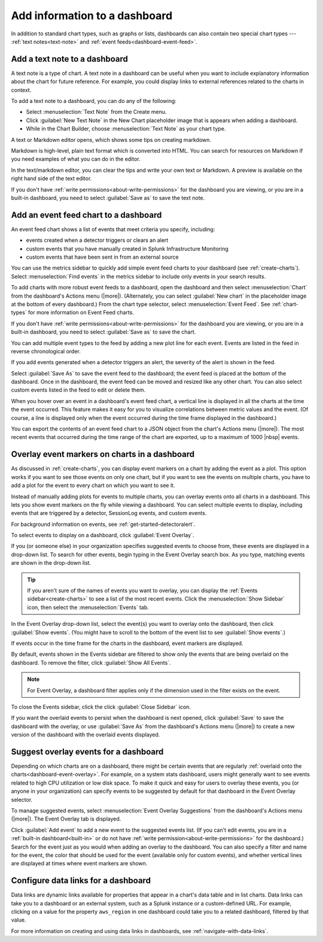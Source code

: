 .. _dashboards-add:

*****************************************************************
Add information to a dashboard
*****************************************************************

.. meta::
      :description: Add a text note or event feed chart in Splunk Observability Cloud dashboards. Text notes include explanatory information about charts, and event feeds show specific events.

In addition to standard chart types, such as graphs or lists, dashboards can also contain two special chart types --- :ref:`text notes<text-note>` and :ref:`event feeds<dashboard-event-feed>`.

.. _text-note:

Add a text note to a dashboard
=============================================================================

A text note is a type of chart. A text note in a dashboard can be useful when you want to include explanatory information about the chart for future reference. For example, you could display links to external references related to the charts in context.

To add a text note to a dashboard, you can do any of the following:

-	Select :menuselection:`Text Note` from the Create menu.

-	Click :guilabel:`New Text Note` in the New Chart placeholder image that is appears when adding a dashboard.

-	While in the Chart Builder, choose :menuselection:`Text Note` as your chart type.

A text or Markdown editor opens, which shows some tips on creating markdown.

Markdown is high-level, plain text format which is converted into HTML. You can search for resources on Markdown if you need examples of what you can do in the editor.

In the text/markdown editor, you can clear the tips and write your own text or Markdown. A preview is available on the right hand side of the text editor.

If you don't have :ref:`write permissions<about-write-permissions>` for the dashboard you are viewing, or you are in a built-in dashboard, you need to select :guilabel:`Save as` to save the text note.

.. _dashboard-event-feed:

Add an event feed chart to a dashboard
=============================================================================

An event feed chart shows a list of events that meet criteria you specify, including:

- events created when a detector triggers or clears an alert
- custom events that you have manually created in Splunk Infrastructure Monitoring
- custom events that have been sent in from an external source

You can use the metrics sidebar to quickly add simple event feed charts to your dashboard (see :ref:`create-charts`). Select :menuselection:`Find events` in the metrics sidebar to include only events in your search results.

To add charts with more robust event feeds to a dashboard, open the dashboard and then select :menuselection:`Chart` from the dashboard's Actions menu (|more|). (Alternately, you can select :guilabel:`New chart` in the placeholder image at the bottom of every dashboard.) From the chart type selector, select :menuselection:`Event Feed`. See :ref:`chart-types` for more information on Event Feed charts.

If you don't have :ref:`write permissions<about-write-permissions>` for the dashboard you are viewing, or you are in a built-in dashboard, you need to select :guilabel:`Save as` to save the chart.

You can add multiple event types to the feed by adding a new plot line for each event. Events are listed in the feed in reverse chronological order.

If you add events generated when a detector triggers an alert, the severity of the alert is shown in the feed.

Select :guilabel:`Save As` to save the event feed to the dashboard; the event feed is placed at the bottom of the dashboard. Once in the dashboard, the event feed can be moved and resized like any other chart. You can also select custom events listed in the feed to edit or delete them.

When you hover over an event in a dashboard's event feed chart, a vertical line is displayed in all the charts at the time the event occurred. This feature makes it easy for you to visualize correlations between metric values and the event. (Of course, a line is displayed only when the event occurred during the time frame displayed in the dashboard.)

You can export the contents of an event feed chart to a JSON object from the chart's Actions menu (|more|). The most recent events that occurred during the time range of the chart are exported, up to a maximum of 1000  |nbsp| events.

.. _dashboard-event-overlay:

Overlay event markers on charts in a dashboard
=============================================================================

As discussed in :ref:`create-charts`, you can display event markers on a chart by adding the event as a plot. This option works if you want to see those events on only one chart, but if you want to see the events on multiple charts, you have to add a plot for the event to every chart on which you want to see it.

Instead of manually adding plots for events to multiple charts, you can overlay events onto all charts in a dashboard. This lets you show event markers on the fly while viewing a dashboard. You can select multiple events to display, including events that are triggered by a detector, SessionLog events, and custom events.

For background information on events, see :ref:`get-started-detectoralert`.

To select events to display on a dashboard, click :guilabel:`Event Overlay`.

If you (or someone else) in your organization specifies suggested events to choose from, these events are displayed in a drop-down list. To search for other events, begin typing in the Event Overlay search box. As you type, matching events are shown in the drop-down list.

..	tip:: If you aren't sure of the names of events you want to overlay, you can display the :ref:`Events sidebar<create-charts>` to see a list of the most recent events. Click the :menuselection:`Show Sidebar` icon, then select the :menuselection:`Events` tab.

In the Event Overlay drop-down list, select the event(s) you want to overlay onto the dashboard, then click :guilabel:`Show events`. (You might have to scroll to the bottom of the event list to see :guilabel:`Show events`.)

If events occur in the time frame for the charts in the dashboard, event markers are displayed.

By default, events shown in the Events sidebar are filtered to show only the events that are being overlaid on the dashboard. To remove the filter, click :guilabel:`Show All Events`.

.. note:: For Event Overlay, a dashboard filter applies only if the dimension used in the filter exists on the event.

To close the Events sidebar, click the click :guilabel:`Close Sidebar` icon.

If you want the overlaid events to persist when the dashboard is next opened, click :guilabel:`Save` to save the dashboard with the overlay, or use :guilabel:`Save As` from the dashboard's Actions menu (|more|) to create a new version of the dashboard with the overlaid events displayed.

Suggest overlay events for a dashboard
=============================================================================

Depending on which charts are on a dashboard, there might be certain events that are regularly :ref:`overlaid onto the charts<dashboard-event-overlay>`. For example, on a system stats dashboard, users might generally want to see events related to high CPU utilization or low disk space. To make it quick and easy for users to overlay these events, you (or anyone in your organization) can specify events to be suggested by default for that dashboard in the Event Overlay selector.

To manage suggested events, select :menuselection:`Event Overlay Suggestions` from the dashboard's Actions menu (|more|). The Event Overlay tab is displayed.

Click :guilabel:`Add event` to add a new event to the suggested events list. (If you can't edit events, you are in a :ref:`built-in dashboard<built-in>` or do not have :ref:`write permission<about-write-permissions>` for the dashboard.) Search for the event just as you would when adding an overlay to the dashboard. You can also specify a filter and name for the event, the color that should be used for the event (available only for custom events), and whether vertical lines are displayed at times where event markers are shown.

Configure data links for a dashboard
=============================================================================

Data links are dynamic links available for properties that appear in a chart's data table and in list charts. Data links can take you to a dashboard or an external system, such as a Splunk instance or a custom-defined URL. For example, clicking on a value for the property ``aws_region`` in one dashboard could take you to a related dashboard, filtered by that value.

For more information on creating and using data links in dashboards, see :ref:`navigate-with-data-links`.
